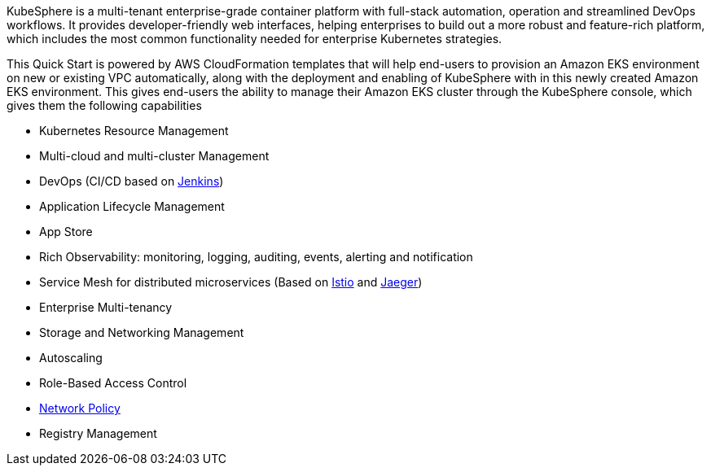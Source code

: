 // Replace the content in <>
// Briefly describe the software. Use consistent and clear branding. 
// Include the benefits of using the software on AWS, and provide details on usage scenarios.

KubeSphere is a multi-tenant enterprise-grade container platform with full-stack automation, operation and streamlined DevOps workflows. It provides developer-friendly web interfaces, helping enterprises to build out a more robust and feature-rich platform, which includes the most common functionality needed for enterprise Kubernetes strategies.

This Quick Start is powered by AWS CloudFormation templates that will help end-users to provision an Amazon EKS environment on new or existing VPC automatically, along with the  deployment and enabling of KubeSphere with in this newly created Amazon EKS environment. This gives end-users the ability to manage their Amazon EKS cluster through the KubeSphere console, which gives them the following capabilities

* Kubernetes Resource Management
* Multi-cloud and multi-cluster Management
* DevOps (CI/CD based on https://www.jenkins.io/[Jenkins])
* Application Lifecycle Management
* App Store
* Rich Observability: monitoring, logging, auditing, events, alerting and notification
* Service Mesh for distributed microservices (Based on https://istio.io/[Istio] and https://www.jaegertracing.io/[Jaeger])
* Enterprise Multi-tenancy
* Storage and Networking Management
* Autoscaling
* Role-Based Access Control
* https://kubernetes.io/docs/concepts/services-networking/network-policies/[Network Policy]
* Registry Management
